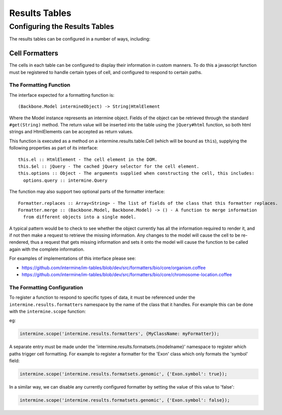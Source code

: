 Results Tables
===============

Configuring the Results Tables
-------------------------------

The results tables can be configured in a number of ways, including:

Cell Formatters
~~~~~~~~~~~~~~~~

The cells in each table can be configured to display their information in
custom manners. To do this a javascript function must be registered to handle
certain types of cell, and configured to respond to certain paths.

The Formatting Function
^^^^^^^^^^^^^^^^^^^^^^^^

The interface expected for a formatting function is:

::

  (Backbone.Model intermineObject) -> String|HtmlElement

Where the Model instance represents an intermine object. Fields of the object can be retrieved
through the standard ``#get(String)`` method. The return value will be inserted into the table using
the ``jQuery#html`` function, so both html strings and HtmlElements can be accepted as return values.
  
This function is executed as a method on a intermine.results.table.Cell (which will be bound as
``this``), supplying the following properties as part of its interface:

::

  this.el :: HtmlElement - The cell element in the DOM.
  this.$el :: jQuery - The cached jQuery selector for the cell element.
  this.options :: Object - The arguments supplied when constructing the cell, this includes:
    options.query :: intermine.Query

The function may also support two optional parts of the formatter interface:

::

  Formatter.replaces :: Array<String> - The list of fields of the class that this formatter replaces.
  Formatter.merge :: (Backbone.Model, Backbone.Model) -> () - A function to merge information
    from different objects into a single model.
    
A typical pattern would be to check to see whether the object currently has all the information
required to render it, and if not then make a request to retrieve the missing information. Any changes
to the model will cause the cell to be re-rendered, thus a request that gets missing information
and sets it onto the model will cause the function to be called again with the complete information.

For examples of implementations of this interface please see:

* https://github.com/intermine/im-tables/blob/dev/src/formatters/bio/core/organism.coffee
* https://github.com/intermine/im-tables/blob/dev/src/formatters/bio/core/chromosome-location.coffee
    
The Formatting Configuration
^^^^^^^^^^^^^^^^^^^^^^^^^^^^^

To register a function to respond to specific types of data, it must be referenced under the
``intermine.results.formatters`` namespace by the name of the class that it handles. For example this
can be done with the ``intermine.scope`` function:

eg:

.. code-block:: javascript

  intermine.scope('intermine.results.formatters', {MyClassName: myFormatter});
  
A separate entry must be made under the 'intermine.results.formatsets.{modelname}' namespace to
register which paths trigger cell formatting. For example to register a formatter for the 'Exon'
class which only formats the 'symbol' field:

.. code-block:: javascript

  intermine.scope('intermine.results.formatsets.genomic', {'Exon.symbol': true});
  
In a similar way, we can disable any currently configured formatter by setting the value of this
value to 'false':

.. code-block:: javascript

  intermine.scope('intermine.results.formatsets.genomic', {'Exon.symbol': false});
